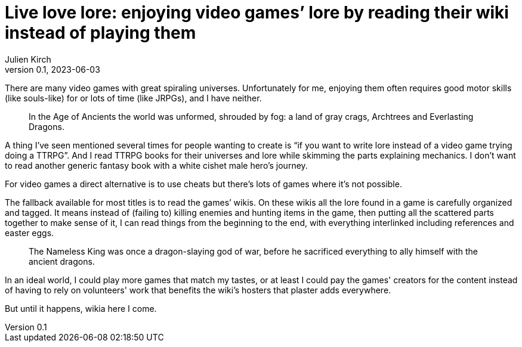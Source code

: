 = Live love lore: enjoying video games’ lore by reading their wiki instead of playing them
Julien Kirch
v0.1, 2023-06-03
:article_lang: en

There are many video games with great spiraling universes. Unfortunately for me, enjoying them often requires good motor skills (like souls-like) for or lots of time (like JRPGs), and I have neither.

[quote]
____
In the Age of Ancients the world was unformed, shrouded by fog: a land of gray crags, Archtrees and Everlasting Dragons.
____


A thing I’ve seen mentioned several times for people wanting to create is "`if you want to write lore instead of a video game trying doing a TTRPG`". And I read TTRPG books for their universes and lore while skimming the parts explaining mechanics. I don’t want to read another generic fantasy book with a white cishet male hero’s journey.

For video games a direct alternative is to use cheats but there’s lots of games where it’s not possible.

The fallback available for most titles is to read the games’ wikis. On these wikis all the lore found in a game is carefully organized and tagged. It means instead of (failing to) killing enemies and hunting items in the game, then putting all the scattered parts together to make sense of it, I can read things from the beginning to the end, with everything interlinked including references and easter eggs.

[quote]
____
The Nameless King was once a dragon-slaying god of war, before he sacrificed everything to ally himself with the ancient dragons.
____

In an ideal world, I could play more games that match my tastes, or at least I could pay the games' creators for the content instead of having to rely on volunteers' work that benefits the wiki's hosters that plaster adds everywhere.

But until it happens, wikia here I come.
